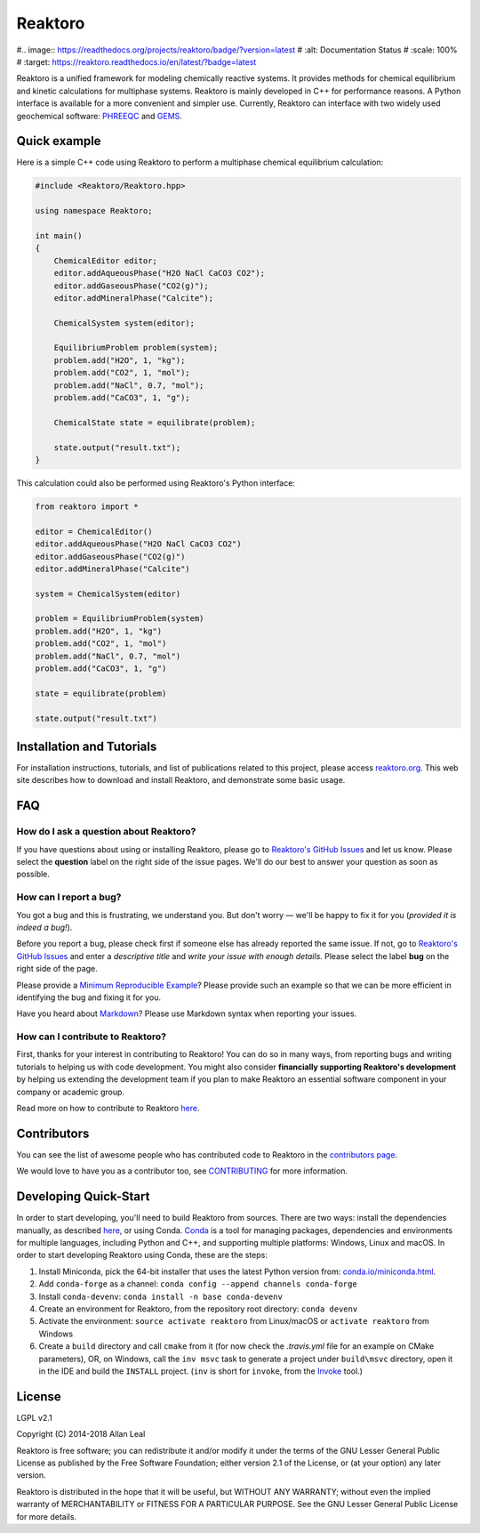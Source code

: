 ========
Reaktoro
========

.. image:: https://travis-ci.org/reaktoro/reaktoro.svg?branch=master
    :alt: Travis Status
    :scale: 100%
    :target: https://travis-ci.org/reaktoro/reaktoro

.. image:: https://ci.appveyor.com/api/projects/status/github/reaktoro/reaktoro?branch=master&svg=true
    :alt: AppVeyor Status
    :scale: 100%
    :target: https://ci.appveyor.com/project/reaktoro/reaktoro

#.. image:: https://readthedocs.org/projects/reaktoro/badge/?version=latest
#    :alt: Documentation Status
#    :scale: 100%
#    :target: https://reaktoro.readthedocs.io/en/latest/?badge=latest

Reaktoro is a unified framework for modeling chemically reactive systems. It provides methods for chemical equilibrium and kinetic calculations for multiphase systems. Reaktoro is mainly developed in C++ for performance reasons. A Python interface is available for a more convenient and simpler use. Currently, Reaktoro can interface with two widely used geochemical software: `PHREEQC <http://wwwbrr.cr.usgs.gov/projects/GWC_coupled/phreeqc/>`_ and `GEMS <http://gems.web.psi.ch/>`_.

Quick example
=============

Here is a simple C++ code using Reaktoro to perform a multiphase chemical
equilibrium calculation:

.. code-block:: cpp

    #include <Reaktoro/Reaktoro.hpp>

    using namespace Reaktoro;

    int main()
    {
        ChemicalEditor editor;
        editor.addAqueousPhase("H2O NaCl CaCO3 CO2");
        editor.addGaseousPhase("CO2(g)");
        editor.addMineralPhase("Calcite");

        ChemicalSystem system(editor);

        EquilibriumProblem problem(system);
        problem.add("H2O", 1, "kg");
        problem.add("CO2", 1, "mol");
        problem.add("NaCl", 0.7, "mol");
        problem.add("CaCO3", 1, "g");

        ChemicalState state = equilibrate(problem);

        state.output("result.txt");
    }


This calculation could also be performed using Reaktoro's Python interface:

.. code-block:: python

    from reaktoro import *

    editor = ChemicalEditor()
    editor.addAqueousPhase("H2O NaCl CaCO3 CO2")
    editor.addGaseousPhase("CO2(g)")
    editor.addMineralPhase("Calcite")

    system = ChemicalSystem(editor)

    problem = EquilibriumProblem(system)
    problem.add("H2O", 1, "kg")
    problem.add("CO2", 1, "mol")
    problem.add("NaCl", 0.7, "mol")
    problem.add("CaCO3", 1, "g")

    state = equilibrate(problem)

    state.output("result.txt")


Installation and Tutorials
==========================

For installation instructions, tutorials, and list of publications related to
this project, please access `reaktoro.org <http://www.reaktoro.org>`_. This web
site describes how to download and install Reaktoro, and demonstrate some basic
usage.

FAQ
===

How do I ask a question about Reaktoro?
---------------------------------------

If you have questions about using or installing Reaktoro, please go to
`Reaktoro's GitHub Issues`_ and let us know. Please select the **question**
label on the right side of the issue pages. We'll do our best to answer your
question as soon as possible.


How can I report a bug?
-----------------------

You got a bug and this is frustrating, we understand you. But don't worry —
we'll be happy to fix it for you (*provided it is indeed a bug!*).

Before you report a bug, please check first if someone else has already
reported the same issue. If not, go to `Reaktoro's GitHub Issues`_ and enter a
*descriptive title* and *write your issue with enough details*. Please select
the label **bug** on the right side of the page.

Please provide a `Minimum Reproducible Example`_? Please provide such an
example so that we can be more efficient in identifying the bug and fixing it
for you.

Have you heard about `Markdown`_? Please use Markdown syntax when reporting
your issues.

How can I contribute to Reaktoro?
---------------------------------

First, thanks for your interest in contributing to Reaktoro! You can do so in
many ways, from reporting bugs and writing tutorials to helping us with code
development. You might also consider **financially supporting Reaktoro's
development** by helping us extending the development team if you plan to make
Reaktoro an essential software component in your company or academic group.

Read more on how to contribute to Reaktoro `here <CONTRIBUTING.rst>`__.

Contributors
============

You can see the list of awesome people who has contributed code to Reaktoro in
the `contributors page
<https://github.com/reaktoro/Reaktoro/graphs/contributors>`__.

We would love to have you as a contributor too, see `CONTRIBUTING
<CONTRIBUTING.rst>`__ for more information.

Developing Quick-Start
======================

In order to start developing, you'll need to build Reaktoro from sources. There
are two ways: install the dependencies manually, as described `here
<http://www.reaktoro.org/installation.html>`_, or using Conda. `Conda
<https://conda.io/docs/>`_ is a tool for managing packages, dependencies and
environments for multiple languages, including Python and C++, and supporting
multiple platforms: Windows, Linux and macOS. In order to start developing
Reaktoro using Conda, these are the steps:

#. Install Miniconda, pick the 64-bit installer that uses the latest Python version from: `conda.io/miniconda.html <https://conda.io/miniconda.html>`_.
#. Add ``conda-forge`` as a channel: ``conda config --append channels conda-forge``
#. Install ``conda-devenv``: ``conda install -n base conda-devenv``
#. Create an environment for Reaktoro, from the repository root directory: ``conda devenv``
#. Activate the environment: ``source activate reaktoro`` from Linux/macOS or ``activate reaktoro`` from Windows
#. Create a ``build`` directory and call ``cmake`` from it (for now check the `.travis.yml` file for an example on CMake parameters), OR, on Windows, call the ``inv msvc`` task to generate a project under ``build\msvc`` directory, open it in the IDE and build the ``INSTALL`` project. (``inv`` is short for ``invoke``, from the `Invoke <https://www.pyinvoke.org/>`_ tool.)


License
=======

LGPL v2.1

Copyright (C) 2014-2018 Allan Leal

Reaktoro is free software; you can redistribute it and/or modify it under the
terms of the GNU Lesser General Public License as published by the Free
Software Foundation; either version 2.1 of the License, or (at your option) any
later version.

Reaktoro is distributed in the hope that it will be useful, but WITHOUT ANY
WARRANTY; without even the implied warranty of MERCHANTABILITY or FITNESS FOR A
PARTICULAR PURPOSE. See the GNU Lesser General Public License for more details.


.. _Reaktoro's GitHub Issues: https://github.com/reaktoro/Reaktoro/issues/new
.. _Minimum Reproducible Example: https://stackoverflow.com/help/mcve>
.. _Markdown: https://guides.github.com/features/mastering-markdown/

__ `Reaktoro's GitHub Issues`_
